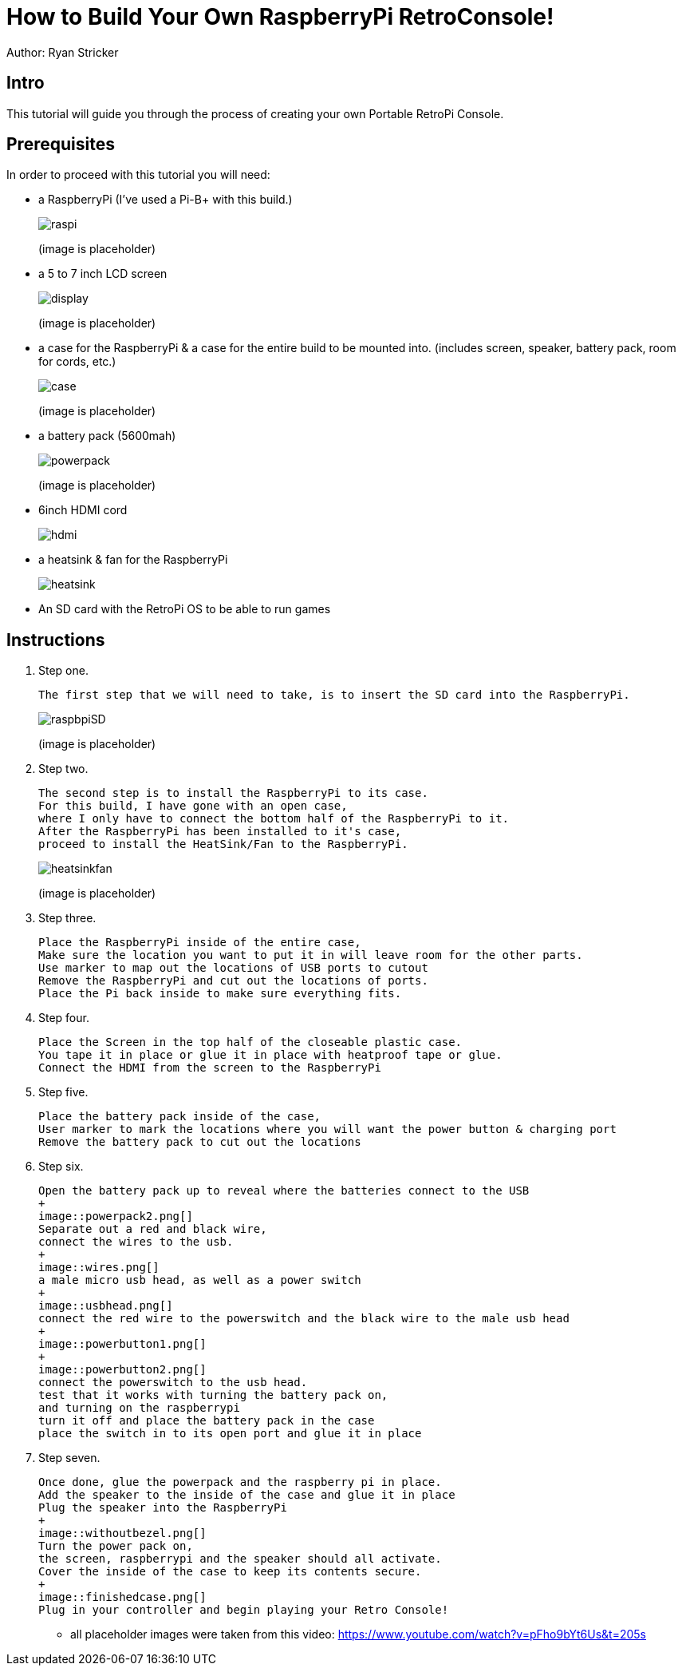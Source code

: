 = How to Build Your Own RaspberryPi RetroConsole!

Author: Ryan Stricker

== Intro

This tutorial will guide you through the process of creating your own Portable RetroPi Console.

== Prerequisites

In order to proceed with this tutorial you will need: 

* a RaspberryPi (I've used a Pi-B+ with this build.)
+
image::raspi.jpg[] 
(image is placeholder)
* a 5 to 7 inch LCD screen
+
image::display.png[]
(image is placeholder)
* a case for the RaspberryPi & a case for the entire build to be mounted into. (includes screen, speaker, battery pack, room for cords, etc.)
+
image::case.png[]
(image is placeholder)
* a battery pack (5600mah)
+
image::powerpack.png[]
(image is placeholder)
* 6inch HDMI cord
+
image::hdmi.jpg[]
* a heatsink & fan for the RaspberryPi
+
image::heatsink.png[]
* An SD card with the RetroPi OS to be able to run games

== Instructions

. Step one.
+
```
The first step that we will need to take, is to insert the SD card into the RaspberryPi.
```
+		
image::raspbpiSD.png[]
(image is placeholder)

. Step two.
+
```
The second step is to install the RaspberryPi to its case. 
For this build, I have gone with an open case,
where I only have to connect the bottom half of the RaspberryPi to it.
After the RaspberryPi has been installed to it's case,
proceed to install the HeatSink/Fan to the RaspberryPi.
```
+		
image::heatsinkfan.png[]
(image is placeholder)


. Step three. 
+
```
Place the RaspberryPi inside of the entire case,
Make sure the location you want to put it in will leave room for the other parts.
Use marker to map out the locations of USB ports to cutout
Remove the RaspberryPi and cut out the locations of ports. 
Place the Pi back inside to make sure everything fits. 
```

. Step four. 
+
```
Place the Screen in the top half of the closeable plastic case.
You tape it in place or glue it in place with heatproof tape or glue. 
Connect the HDMI from the screen to the RaspberryPi

```
. Step five. 
+
```
Place the battery pack inside of the case,
User marker to mark the locations where you will want the power button & charging port
Remove the battery pack to cut out the locations
```
. Step six. 
+
```
Open the battery pack up to reveal where the batteries connect to the USB
+
image::powerpack2.png[]
Separate out a red and black wire,
connect the wires to the usb.
+
image::wires.png[]
a male micro usb head, as well as a power switch
+
image::usbhead.png[]
connect the red wire to the powerswitch and the black wire to the male usb head
+
image::powerbutton1.png[]
+
image::powerbutton2.png[]
connect the powerswitch to the usb head.
test that it works with turning the battery pack on,
and turning on the raspberrypi
turn it off and place the battery pack in the case
place the switch in to its open port and glue it in place
```
. Step seven. 
+
```
Once done, glue the powerpack and the raspberry pi in place.
Add the speaker to the inside of the case and glue it in place
Plug the speaker into the RaspberryPi
+
image::withoutbezel.png[]
Turn the power pack on,
the screen, raspberrypi and the speaker should all activate.
Cover the inside of the case to keep its contents secure.
+
image::finishedcase.png[]
Plug in your controller and begin playing your Retro Console!
```

* all placeholder images were taken from this video: https://www.youtube.com/watch?v=pFho9bYt6Us&t=205s


